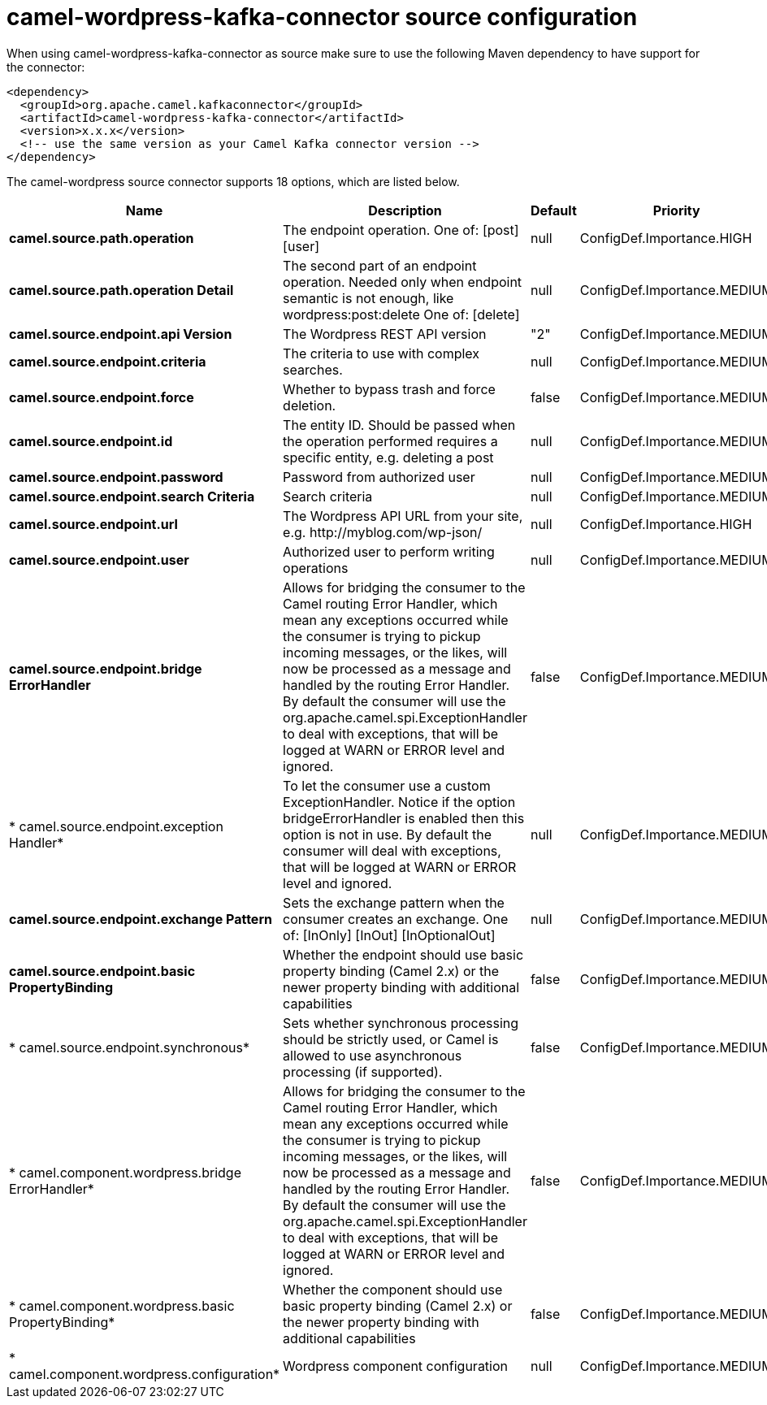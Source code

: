 // kafka-connector options: START
[[camel-wordpress-kafka-connector-source]]
= camel-wordpress-kafka-connector source configuration

When using camel-wordpress-kafka-connector as source make sure to use the following Maven dependency to have support for the connector:

[source,xml]
----
<dependency>
  <groupId>org.apache.camel.kafkaconnector</groupId>
  <artifactId>camel-wordpress-kafka-connector</artifactId>
  <version>x.x.x</version>
  <!-- use the same version as your Camel Kafka connector version -->
</dependency>
----


The camel-wordpress source connector supports 18 options, which are listed below.



[width="100%",cols="2,5,^1,2",options="header"]
|===
| Name | Description | Default | Priority
| *camel.source.path.operation* | The endpoint operation. One of: [post] [user] | null | ConfigDef.Importance.HIGH
| *camel.source.path.operation Detail* | The second part of an endpoint operation. Needed only when endpoint semantic is not enough, like wordpress:post:delete One of: [delete] | null | ConfigDef.Importance.MEDIUM
| *camel.source.endpoint.api Version* | The Wordpress REST API version | "2" | ConfigDef.Importance.MEDIUM
| *camel.source.endpoint.criteria* | The criteria to use with complex searches. | null | ConfigDef.Importance.MEDIUM
| *camel.source.endpoint.force* | Whether to bypass trash and force deletion. | false | ConfigDef.Importance.MEDIUM
| *camel.source.endpoint.id* | The entity ID. Should be passed when the operation performed requires a specific entity, e.g. deleting a post | null | ConfigDef.Importance.MEDIUM
| *camel.source.endpoint.password* | Password from authorized user | null | ConfigDef.Importance.MEDIUM
| *camel.source.endpoint.search Criteria* | Search criteria | null | ConfigDef.Importance.MEDIUM
| *camel.source.endpoint.url* | The Wordpress API URL from your site, e.g. \http://myblog.com/wp-json/ | null | ConfigDef.Importance.HIGH
| *camel.source.endpoint.user* | Authorized user to perform writing operations | null | ConfigDef.Importance.MEDIUM
| *camel.source.endpoint.bridge ErrorHandler* | Allows for bridging the consumer to the Camel routing Error Handler, which mean any exceptions occurred while the consumer is trying to pickup incoming messages, or the likes, will now be processed as a message and handled by the routing Error Handler. By default the consumer will use the org.apache.camel.spi.ExceptionHandler to deal with exceptions, that will be logged at WARN or ERROR level and ignored. | false | ConfigDef.Importance.MEDIUM
| * camel.source.endpoint.exception Handler* | To let the consumer use a custom ExceptionHandler. Notice if the option bridgeErrorHandler is enabled then this option is not in use. By default the consumer will deal with exceptions, that will be logged at WARN or ERROR level and ignored. | null | ConfigDef.Importance.MEDIUM
| *camel.source.endpoint.exchange Pattern* | Sets the exchange pattern when the consumer creates an exchange. One of: [InOnly] [InOut] [InOptionalOut] | null | ConfigDef.Importance.MEDIUM
| *camel.source.endpoint.basic PropertyBinding* | Whether the endpoint should use basic property binding (Camel 2.x) or the newer property binding with additional capabilities | false | ConfigDef.Importance.MEDIUM
| * camel.source.endpoint.synchronous* | Sets whether synchronous processing should be strictly used, or Camel is allowed to use asynchronous processing (if supported). | false | ConfigDef.Importance.MEDIUM
| * camel.component.wordpress.bridge ErrorHandler* | Allows for bridging the consumer to the Camel routing Error Handler, which mean any exceptions occurred while the consumer is trying to pickup incoming messages, or the likes, will now be processed as a message and handled by the routing Error Handler. By default the consumer will use the org.apache.camel.spi.ExceptionHandler to deal with exceptions, that will be logged at WARN or ERROR level and ignored. | false | ConfigDef.Importance.MEDIUM
| * camel.component.wordpress.basic PropertyBinding* | Whether the component should use basic property binding (Camel 2.x) or the newer property binding with additional capabilities | false | ConfigDef.Importance.MEDIUM
| * camel.component.wordpress.configuration* | Wordpress component configuration | null | ConfigDef.Importance.MEDIUM
|===
// kafka-connector options: END
